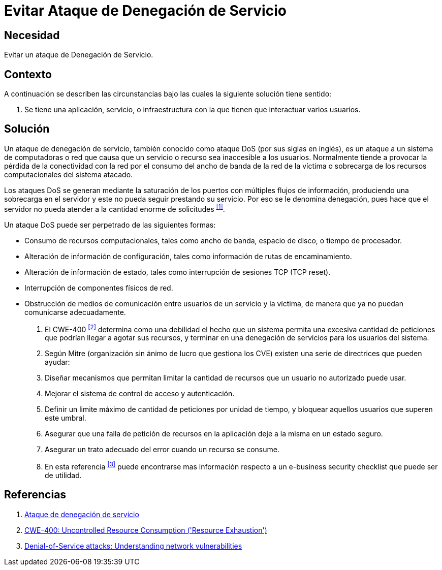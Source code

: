 :slug: kb/hacking/evitar-ataque-dos/
:category: hacking
:description: Nuestros ethical hackers explican cómo evitar vulnerabilidades de seguridad mediante la configuración segura de sistemas para evitar un ataque de denegación de servicios (DoS). Un ataque DoS produce que un recurso sea inaccesible al generar una sobrecarga de información en el servidor.
:keywords: Hacking, DOS, Denegación de servicio, Ataque , Buenas Prácticas, Servidor.
:kb: yes

= Evitar Ataque de Denegación de Servicio

== Necesidad

Evitar un ataque de Denegación de Servicio.

== Contexto

A continuación se describen las circunstancias 
bajo las cuales la siguiente solución tiene sentido:

. Se tiene una aplicación, servicio, o infraestructura 
con la que tienen que interactuar varios usuarios.

== Solución

Un ataque de denegación de servicio, 
también conocido como ataque +DoS+ (por sus siglas en inglés), 
es un ataque a un sistema de computadoras o red 
que causa que un servicio o recurso sea inaccesible a los usuarios.
Normalmente tiende a provocar 
la pérdida de la conectividad con la red 
por el consumo del ancho de banda de la red de la víctima 
o sobrecarga de los recursos computacionales del sistema atacado. 

Los ataques +DoS+ se generan mediante la saturación de los puertos 
con múltiples flujos de información, 
produciendo una sobrecarga en el servidor
y este no pueda seguir prestando su servicio. 
Por eso se le denomina denegación, 
pues hace que el servidor 
no pueda atender a la cantidad enorme de solicitudes ^<<r1,[1]>>^.

Un ataque +DoS+ puede ser perpetrado de las siguientes formas:

* Consumo de recursos computacionales, tales como ancho de banda, 
espacio de disco, o tiempo de procesador.
* Alteración de información de configuración, 
tales como información de rutas de encaminamiento.
* Alteración de información de estado, 
tales como interrupción de sesiones +TCP+ (+TCP reset+).
* Interrupción de componentes físicos de red.
* Obstrucción de medios de comunicación 
entre usuarios de un servicio y la víctima, 
de manera que ya no puedan comunicarse adecuadamente.

. El +CWE-400+ ^<<r2,[2]>>^ determina como una debilidad el hecho 
que un sistema permita una excesiva cantidad de peticiones 
que podrían llegar a agotar sus recursos, 
y terminar en una denegación de servicios para los usuarios del sistema.

. Según +Mitre+ (organización sin ánimo de lucro que gestiona los +CVE+) 
existen una serie de directrices que pueden ayudar:

. Diseñar mecanismos que permitan limitar la cantidad de recursos 
que un usuario no autorizado puede usar.

. Mejorar el sistema de control de acceso y autenticación.

. Definir un limite máximo de cantidad de peticiones por unidad de tiempo, 
y bloquear aquellos usuarios que superen este umbral.

. Asegurar que una falla de petición de recursos en la aplicación 
deje a la misma en un estado seguro.

. Asegurar un trato adecuado del error cuando un recurso se consume.

. En esta referencia ^<<r3,[3]>>^ 
puede encontrarse mas información respecto 
a un +e-business security checklist+ que puede ser de utilidad.

== Referencias

. [[r1]] link:https://es.wikipedia.org/wiki/Ataque_de_denegaci%C3%B3n_de_servicio[Ataque de denegación de servicio]
. [[r2]] link:https://cwe.mitre.org/data/definitions/400.html[CWE-400: Uncontrolled Resource Consumption ('Resource Exhaustion')]
. [[r3]] link:https://www-935.ibm.com/services/us/bcrs/pdf/wp_denial-of-service.pdf[Denial-of-Service attacks: Understanding network vulnerabilities]